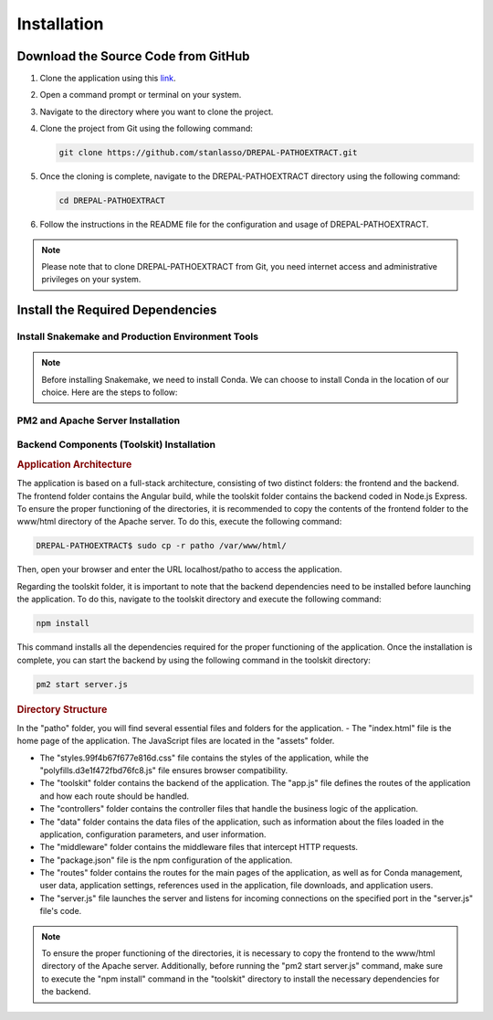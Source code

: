 Installation
============

Download the Source Code from GitHub
-----------------------------------

1. Clone the application using this `link <https://github.com/stanlasso/DREPAL-PATHOEXTRACT.git>`_.

2. Open a command prompt or terminal on your system.

3. Navigate to the directory where you want to clone the project.

4. Clone the project from Git using the following command:

   .. code-block:: bash

      git clone https://github.com/stanlasso/DREPAL-PATHOEXTRACT.git

5. Once the cloning is complete, navigate to the DREPAL-PATHOEXTRACT directory using the following command:

   .. code-block:: bash

      cd DREPAL-PATHOEXTRACT

6. Follow the instructions in the README file for the configuration and usage of DREPAL-PATHOEXTRACT.

.. note::

   Please note that to clone DREPAL-PATHOEXTRACT from Git, you need internet access and administrative privileges on your system.
   
Install the Required Dependencies
-------------------------------

Install Snakemake and Production Environment Tools
~~~~~~~~~~~~~~~~~~~~~~~~~~~~~~~~~~~~~~~~~~~~~~~~~

.. note::
   Before installing Snakemake, we need to install Conda. We can choose to install Conda in the location of our choice. Here are the steps to follow:

.. rubric:: Conda

   1. Navigate to your desired directory and download the Miniconda installation script:

      .. code-block:: bash

         wget https://repo.anaconda.com/miniconda/Miniconda3-py37_23.1.0-1-Linux-x86_64.sh

   2. Execute the Miniconda installation script:

      .. code-block:: bash

         bash Miniconda3-py37_23.1.0-1-Linux-x86_64.sh

      Follow the instructions to install Conda. Remember to close and reopen the console after installation.

   3. For more details on Conda installation, you can refer to this link_.

.. rubric:: Snakemake (Minimal installation)

   Once Conda is installed, we can proceed with installing Snakemake. Here are the steps to follow:

   1. Still in your desired directory, install Mamba:

      .. code-block:: bash

         conda install -n base -c conda-forge mamba

   2. Install the minimal version of Snakemake with Mamba:

      .. code-block:: bash

         mamba create -c bioconda -c conda-forge -n snakemake snakemake-minimal

   3. Verify that Snakemake is properly installed by executing the following commands:

      .. code-block:: bash

         conda activate snakemake
         snakemake

   4. For more information on Snakemake installation, you can refer to this `link <https://snakemake.readthedocs.io/en/stable/getting_started/installation.html>`_.

PM2 and Apache Server Installation
~~~~~~~~~~~~~~~~~~~~~~~~~~~~~~~~~~

.. rubric:: PM2 Installation


   Before installing PM2, we need to first install npm by following the steps below:

   1. Open a terminal and update the existing packages by running the following command:

      .. code-block:: bash

         sudo apt update

   2. Install Node.js using the following command:

      .. code-block:: bash

         sudo apt install nodejs

   3. Verify the version of Node.js and npm to ensure the installation was successful, using the following commands:

      .. code-block:: bash

         node -v
         npm -v

   4. If npm is not installed, install the npm package manager using the following command:

      .. code-block:: bash

         sudo apt install npm

   5. Once npm is installed, you can install PM2 by executing the following command:

      .. code-block:: bash

         sudo npm install pm2 -g



.. rubric:: Apache Server Installation

   1. Open a terminal and update the existing packages using the following command:

      .. code-block:: bash

         sudo apt update

   2. Install the Apache server using the following command:

      .. code-block:: bash

         sudo apt install apache2

   3. Once the installation is complete, check if the Apache server is running by using the following command:

      .. code-block:: bash

         sudo systemctl status apache2

   4. If Apache is not running, you can start it using the following command:

      .. code-block:: bash

         sudo service apache2 start

   5. If Apache is running, you should see a message indicating that the service is active and running.

   6. If you have a firewall running on your server, you need to allow incoming connections on port 80 (HTTP) using the following command:

      .. code-block:: bash

         sudo ufw allow http

   7. You can now access your Apache server by opening a browser and entering your server's IP address (localhost). By default, the Apache default page should be displayed. You can also place your website files in the /var/www/html/ directory and access it through a browser by entering your server's IP address.
   
   
Backend Components (Toolskit) Installation
~~~~~~~~~~~~~~~~~~~~~~~~~~~~~~~~~~~~~~~~~~

.. rubric:: Application Architecture

The application is based on a full-stack architecture, consisting of two distinct folders: the frontend and the backend. The frontend folder contains the Angular build, while the toolskit folder contains the backend coded in Node.js Express. To ensure the proper functioning of the directories, it is recommended to copy the contents of the frontend folder to the www/html directory of the Apache server. To do this, execute the following command:

.. code-block:: bash

   DREPAL-PATHOEXTRACT$ sudo cp -r patho /var/www/html/

Then, open your browser and enter the URL localhost/patho to access the application.

Regarding the toolskit folder, it is important to note that the backend dependencies need to be installed before launching the application. To do this, navigate to the toolskit directory and execute the following command:

.. code-block:: bash

   npm install

This command installs all the dependencies required for the proper functioning of the application. Once the installation is complete, you can start the backend by using the following command in the toolskit directory:

.. code-block:: bash

   pm2 start server.js

.. rubric:: Directory Structure

In the "patho" folder, you will find several essential files and folders for the application.
- The "index.html" file is the home page of the application. The JavaScript files are located in the "assets" folder.

- The "styles.99f4b67f677e816d.css" file contains the styles of the application, while the "polyfills.d3e1f472fbd76fc8.js" file ensures browser compatibility.

- The "toolskit" folder contains the backend of the application. The "app.js" file defines the routes of the application and how each route should be handled.

- The "controllers" folder contains the controller files that handle the business logic of the application.

- The "data" folder contains the data files of the application, such as information about the files loaded in the application, configuration parameters, and user information.

- The "middleware" folder contains the middleware files that intercept HTTP requests.

- The "package.json" file is the npm configuration of the application.

- The "routes" folder contains the routes for the main pages of the application, as well as for Conda management, user data, application settings, references used in the application, file downloads, and application users.

- The "server.js" file launches the server and listens for incoming connections on the specified port in the "server.js" file's code.

.. note::
   To ensure the proper functioning of the directories, it is necessary to copy the frontend to the www/html directory of the Apache server. Additionally, before running the "pm2 start server.js" command, make sure to execute the "npm install" command in the "toolskit" directory to install the necessary dependencies for the backend.








